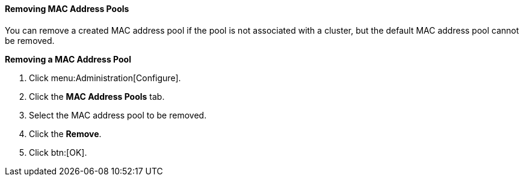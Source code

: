 [id="Removing_MAC_Address_Pools"]
==== Removing MAC Address Pools

You can remove a created MAC address pool if the pool is not associated with a cluster, but the default MAC address pool cannot be removed.


*Removing a MAC Address Pool*

. Click menu:Administration[Configure].
. Click the *MAC Address Pools* tab.
. Select the MAC address pool to be removed.
. Click the *Remove*.
. Click btn:[OK].
